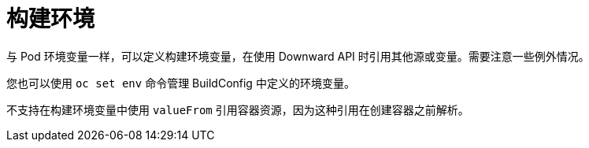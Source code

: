 // Module included in the following assemblies:
//
// * builds/creating-build-inputs.adoc

[id="builds-build-environment_{context}"]
= 构建环境

与 Pod 环境变量一样，可以定义构建环境变量，在使用 Downward API 时引用其他源或变量。需要注意一些例外情况。

您也可以使用 `oc set env` 命令管理 BuildConfig 中定义的环境变量。

[注意]
====
不支持在构建环境变量中使用 `valueFrom` 引用容器资源，因为这种引用在创建容器之前解析。
====
